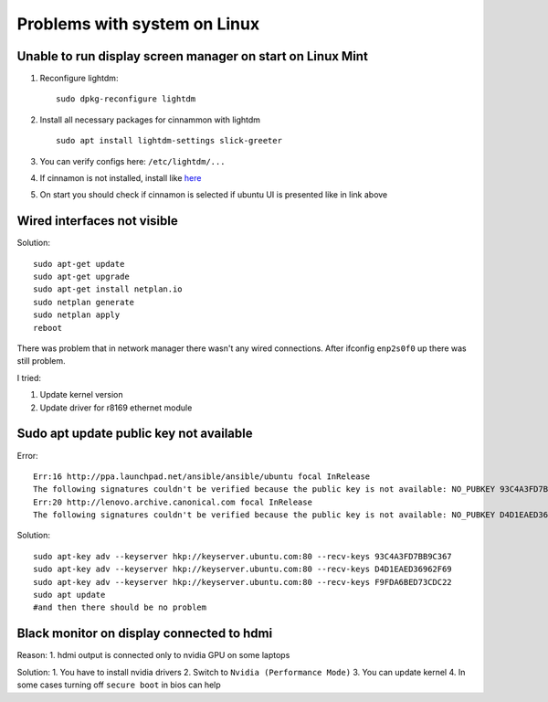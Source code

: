 Problems with system on Linux
=============================


Unable to run display screen manager on start on Linux Mint
~~~~~~~~~~~~~~~~~~~~~~~~~~~~~~~~~~~~~~~~~~~~~~~~~~~~~~~~~~~


1. Reconfigure lightdm::

    sudo dpkg-reconfigure lightdm

2. Install all necessary packages for cinnammon with lightdm ::
 
    sudo apt install lightdm-settings slick-greeter

3.  You can verify configs here: ``/etc/lightdm/...`` 
4.  If cinnamon is not installed, install like `here <https://tecadmin.net/install-cinnamon-on-ubuntu/>`_ 
5.  On start you should check if cinnamon is selected if ubuntu UI is presented like in link above


Wired interfaces not visible
~~~~~~~~~~~~~~~~~~~~~~~~~~~~

Solution::

    sudo apt-get update
    sudo apt-get upgrade
    sudo apt-get install netplan.io
    sudo netplan generate
    sudo netplan apply
    reboot


There was problem that in network manager there wasn't any wired connections. After ifconfig ``enp2s0f0`` up there was still problem.

I tried:

1. Update kernel version
2. Update driver for r8169 ethernet module


Sudo apt update public key not available
~~~~~~~~~~~~~~~~~~~~~~~~~~~~~~~~~~~~~~~~

Error::

    Err:16 http://ppa.launchpad.net/ansible/ansible/ubuntu focal InRelease                                       
    The following signatures couldn't be verified because the public key is not available: NO_PUBKEY 93C4A3FD7BB9C367
    Err:20 http://lenovo.archive.canonical.com focal InRelease
    The following signatures couldn't be verified because the public key is not available: NO_PUBKEY D4D1EAED36962F69 NO_PUBKEY F9FDA6BED73CDC22

Solution::

    sudo apt-key adv --keyserver hkp://keyserver.ubuntu.com:80 --recv-keys 93C4A3FD7BB9C367
    sudo apt-key adv --keyserver hkp://keyserver.ubuntu.com:80 --recv-keys D4D1EAED36962F69
    sudo apt-key adv --keyserver hkp://keyserver.ubuntu.com:80 --recv-keys F9FDA6BED73CDC22
    sudo apt update 
    #and then there should be no problem


Black monitor on display connected to hdmi
~~~~~~~~~~~~~~~~~~~~~~~~~~~~~~~~~~~~~~~~~~

Reason:
1. hdmi output is connected only to nvidia GPU on some laptops


Solution:
1. You have to install nvidia drivers
2. Switch to ``Nvidia (Performance Mode)``
3. You can update kernel
4. In some cases turning off ``secure boot`` in bios can help